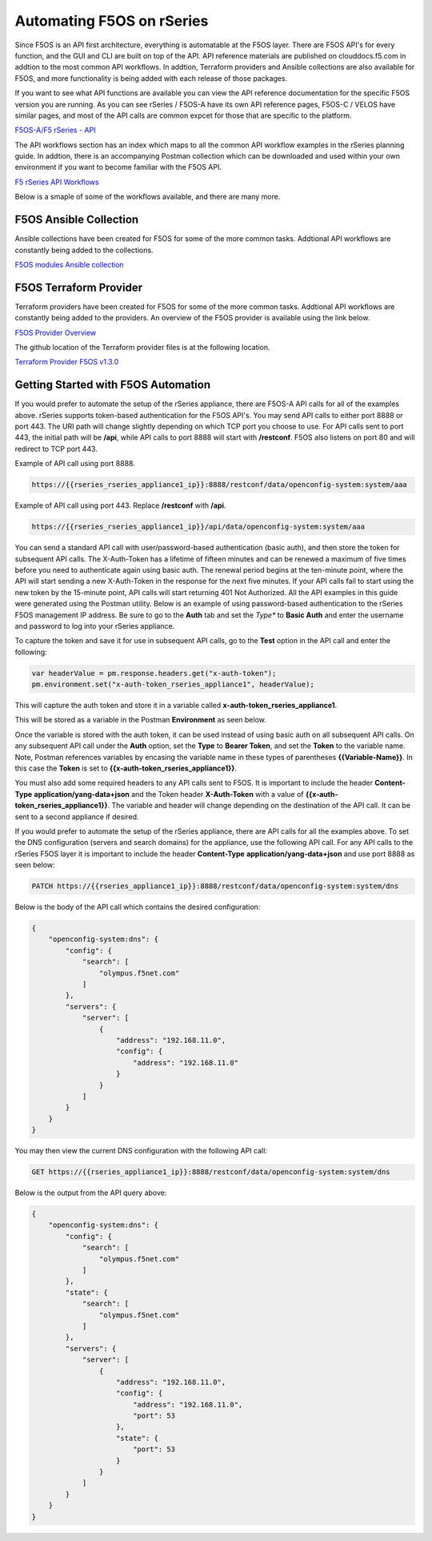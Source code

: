 ===========================================
Automating F5OS on rSeries 
===========================================

Since F5OS is an API first architecture, everything is automatable at the F5OS layer. There are F5OS API's for every function, and the GUI and CLI are built on top of the API. API reference materials are published on clouddocs.f5.com in addtion to the most common API workflows. In addtion, Terraform providers and Ansible collections are also available for F5OS, and more functionality is being added with each release of those packages.

If you want to see what API functions are available you can view the API reference documentation for the specific F5OS version you are running. As you can see rSeries / F5OS-A have its own API reference pages, F5OS-C / VELOS have similar pages, and most of the API calls are common expcet for those that are specific to the platform.

`F5OS-A/F5 rSeries - API <https://clouddocs.f5.com/api/rseries-api/rseries-api-index.html>`_

.. image:: images/automating_rseries/image1.png
  :align: center
  :scale: 70%

The API workflows section has an index which maps to all the common API workflow examples in the rSeries planning guide. In addtion, there is an accompanying Postman collection which can be downloaded and used within your own environment if you want to become familiar with the F5OS API.

`F5 rSeries API Workflows <https://clouddocs.f5.com/api/rseries-api/rseries-api-workflows.html>`_

Below is a smaple of some of the workflows available, and there are many more.

.. image:: images/automating_rseries/image2.png
  :align: center
  :scale: 70%

F5OS Ansible Collection
=======================

Ansible collections have been created for F5OS for some of the more common tasks. Addtional API workflows are constantly being added to the collections.


`F5OS modules Ansible collection <https://clouddocs.f5.com/products/orchestration/ansible/devel/f5os/F5OS-index.html>`_

F5OS Terraform Provider
=======================

Terraform providers have been created for F5OS for some of the more common tasks. Addtional API workflows are constantly being added to the providers. An overview of the F5OS provider is available using the link below.

`F5OS Provider Overview <https://clouddocs.f5.com/products/orchestration/terraform/latest/F5OS/f5os-index.html#f5os-index>`_

The github location of the Terraform provider files is at the following location.

`Terraform Provider F5OS v1.3.0 <https://github.com/F5Networks/terraform-provider-F5OS/releases>`_

Getting Started with F5OS Automation
====================================

If you would prefer to automate the setup of the rSeries appliance, there are F5OS-A API calls for all of the examples above. rSeries supports token-based authentication for the F5OS API's. You may send API calls to either port 8888 or port 443. The URI path will change slightly depending on which TCP port you choose to use. For API calls sent to port 443, the initial path will be **/api**, while API calls to port 8888 will start with **/restconf**. F5OS also listens on port 80 and will redirect to TCP port 443.
 

Example of API call using port 8888.  

.. code-block:: bash

    https://{{rseries_rseries_appliance1_ip}}:8888/restconf/data/openconfig-system:system/aaa

Example of API call using port 443. Replace **/restconf** with **/api**.

.. code-block:: bash

    https://{{rseries_rseries_appliance1_ip}}/api/data/openconfig-system:system/aaa

 
You can send a standard API call with user/password-based authentication (basic auth), and then store the token for subsequent API calls. The X-Auth-Token has a lifetime of fifteen minutes and can be renewed a maximum of five times before you need to authenticate again using basic auth. The renewal period begins at the ten-minute point, where the API will start sending a new X-Auth-Token in the response for the next five minutes. If your API calls fail to start using the new token by the 15-minute point, API calls will start returning 401 Not Authorized. All the API examples in this guide were generated using the Postman utility. Below is an example of using password-based authentication to the rSeries F5OS management IP address. Be sure to go to the **Auth** tab and set the *Type** to **Basic Auth** and enter the username and password to log into your rSeries appliance.

.. image:: images/initial_setup_of_rseries_platform_layer/image5a.png
  :align: center
  :scale: 70%

To capture the token and save it for use in subsequent API calls, go to the **Test** option in the API call and enter the following:

.. code-block:: bash

    var headerValue = pm.response.headers.get("x-auth-token");
    pm.environment.set("x-auth-token_rseries_appliance1", headerValue);

This will capture the auth token and store it in a variable called **x-auth-token_rseries_appliance1**.

.. image:: images/initial_setup_of_rseries_platform_layer/image5b.png
  :align: center
  :scale: 70%

This will be stored as a variable in the Postman **Environment** as seen below.

.. image:: images/initial_setup_of_rseries_platform_layer/image5c.png
  :align: center
  :scale: 70%


Once the variable is stored with the auth token, it can be used instead of using basic auth on all subsequent API calls. On any subsequent API call under the **Auth** option, set the **Type** to **Bearer Token**, and set the **Token** to the variable name. Note, Postman references variables by encasing the variable name in these types of parentheses **{{Variable-Name}}**. In this case the **Token** is set to **{{x-auth-token_rseries_appliance1}}**. 

.. image:: images/initial_setup_of_rseries_platform_layer/image5d.png
  :align: center
  :scale: 70%

You must also add some required headers to any API calls sent to F5OS. It is important to include the header **Content-Type** **application/yang-data+json** and the Token header **X-Auth-Token** with a value of **{{x-auth-token_rseries_appliance1}}**. The variable and header will change depending on the destination of the API call. It can be sent to a second appliance if desired.

.. image:: images/initial_setup_of_rseries_platform_layer/image5e.png
  :align: center
  :scale: 70%


If you would prefer to automate the setup of the rSeries appliance, there are API calls for all the examples above. To set the DNS configuration (servers and search domains) for the appliance, use the following API call. For any API calls to the rSeries F5OS layer it is important to include the header **Content-Type** **application/yang-data+json** and use port 8888 as seen below:

.. code-block:: bash

  PATCH https://{{rseries_appliance1_ip}}:8888/restconf/data/openconfig-system:system/dns

Below is the body of the API call which contains the desired configuration:

.. code-block:: json

  {
      "openconfig-system:dns": {
          "config": {
              "search": [
                  "olympus.f5net.com"
              ]
          },
          "servers": {
              "server": [
                  {
                      "address": "192.168.11.0",
                      "config": {
                          "address": "192.168.11.0"
                      }
                  }
              ]
          }
      }
  }

You may then view the current DNS configuration with the following API call:

.. code-block:: bash

  GET https://{{rseries_appliance1_ip}}:8888/restconf/data/openconfig-system:system/dns

Below is the output from the API query above:

.. code-block:: json

  {
      "openconfig-system:dns": {
          "config": {
              "search": [
                  "olympus.f5net.com"
              ]
          },
          "state": {
              "search": [
                  "olympus.f5net.com"
              ]
          },
          "servers": {
              "server": [
                  {
                      "address": "192.168.11.0",
                      "config": {
                          "address": "192.168.11.0",
                          "port": 53
                      },
                      "state": {
                          "port": 53
                      }
                  }
              ]
          }
      }
  }
